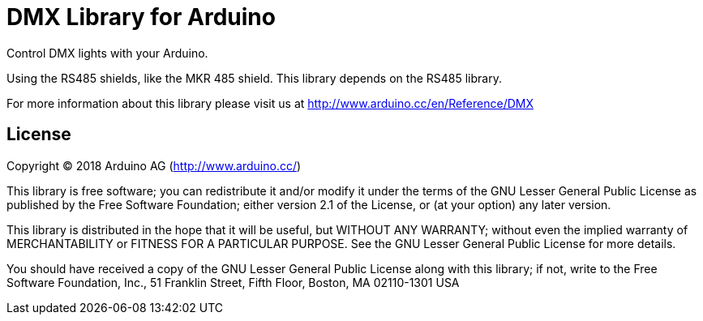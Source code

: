 = DMX Library for Arduino =

Control DMX lights with your Arduino. 

Using the RS485 shields, like the MKR 485 shield. This library depends on the RS485 library.

For more information about this library please visit us at
http://www.arduino.cc/en/Reference/DMX

== License ==

Copyright (C) 2018 Arduino AG (http://www.arduino.cc/)

This library is free software; you can redistribute it and/or
modify it under the terms of the GNU Lesser General Public
License as published by the Free Software Foundation; either
version 2.1 of the License, or (at your option) any later version.

This library is distributed in the hope that it will be useful,
but WITHOUT ANY WARRANTY; without even the implied warranty of
MERCHANTABILITY or FITNESS FOR A PARTICULAR PURPOSE.  See the GNU
Lesser General Public License for more details.

You should have received a copy of the GNU Lesser General Public
License along with this library; if not, write to the Free Software
Foundation, Inc., 51 Franklin Street, Fifth Floor, Boston, MA  02110-1301  USA
